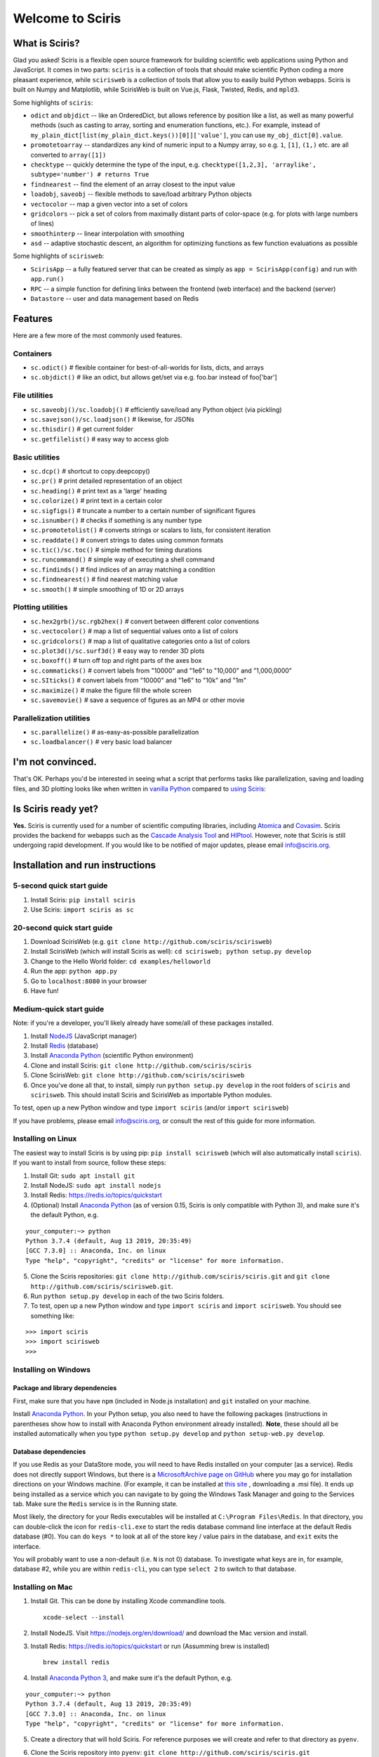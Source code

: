 Welcome to Sciris
=================

What is Sciris?
---------------

Glad you asked! Sciris is a flexible open source framework for building scientific web applications using Python and JavaScript. It comes in two parts: ``sciris`` is a collection of tools that should make scientific Python coding a more pleasant experience, while ``scirisweb`` is a collection of tools that allow you to easily build Python webapps. Sciris is built on Numpy and Matplotlib, while ScirisWeb is built on Vue.js, Flask, Twisted, Redis, and ``mpld3``.

Some highlights of ``sciris``:

-  ``odict`` and ``objdict`` -- like an OrderedDict, but allows reference by position like a list, as well as many powerful methods (such as casting to array, sorting and enumeration functions, etc.). For example, instead of ``my_plain_dict[list(my_plain_dict.keys())[0]]['value']``, you can use ``my_obj_dict[0].value``.
-  ``promotetoarray`` -- standardizes any kind of numeric input to a Numpy array, so e.g. ``1``, ``[1]``, ``(1,)`` etc. are all converted to ``array([1])``
-  ``checktype`` -- quickly determine the type of the input, e.g. ``checktype([1,2,3], 'arraylike', subtype='number') # returns True``
-  ``findnearest`` -- find the element of an array closest to the input value
-  ``loadobj``, ``saveobj`` -- flexible methods to save/load arbitrary Python objects
-  ``vectocolor`` -- map a given vector into a set of colors
-  ``gridcolors`` -- pick a set of colors from maximally distant parts of color-space (e.g. for plots with large numbers of lines)
-  ``smoothinterp`` -- linear interpolation with smoothing
-  ``asd`` -- adaptive stochastic descent, an algorithm for optimizing functions as few function evaluations as possible

Some highlights of ``scirisweb``:

-  ``ScirisApp`` -- a fully featured server that can be created as simply as ``app = ScirisApp(config)`` and run with ``app.run()``
-  ``RPC`` -- a simple function for defining links between the frontend (web interface) and the backend (server)
-  ``Datastore`` -- user and data management based on Redis


Features
-------------------

Here are a few more of the most commonly used features.

Containers
~~~~~~~~~~

-  ``sc.odict()`` # flexible container for best-of-all-worlds for lists, dicts, and arrays
-  ``sc.objdict()`` # like an odict, but allows get/set via e.g. foo.bar instead of foo['bar']

File utilities
~~~~~~~~~~~~~~

-  ``sc.saveobj()/sc.loadobj()`` # efficiently save/load any Python object (via pickling)
-  ``sc.savejson()/sc.loadjson()`` # likewise, for JSONs
-  ``sc.thisdir()`` # get current folder
-  ``sc.getfilelist()`` # easy way to access glob

Basic utilities
~~~~~~~~~~~~~~~

-  ``sc.dcp()`` # shortcut to copy.deepcopy()
-  ``sc.pr()`` # print detailed representation of an object
-  ``sc.heading()`` # print text as a 'large' heading
-  ``sc.colorize()`` # print text in a certain color
-  ``sc.sigfigs()`` # truncate a number to a certain number of significant figures
-  ``sc.isnumber()`` # checks if something is any number type
-  ``sc.promotetolist()`` # converts strings or scalars to lists, for consistent iteration
-  ``sc.readdate()`` # convert strings to dates using common formats
-  ``sc.tic()/sc.toc()`` # simple method for timing durations
-  ``sc.runcommand()`` # simple way of executing a shell command
-  ``sc.findinds()`` # find indices of an array matching a condition
-  ``sc.findnearest()`` # find nearest matching value
-  ``sc.smooth()`` # simple smoothing of 1D or 2D arrays

Plotting utilities
~~~~~~~~~~~~~~~~~~

-  ``sc.hex2grb()/sc.rgb2hex()`` # convert between different color conventions
-  ``sc.vectocolor()`` # map a list of sequential values onto a list of colors
-  ``sc.gridcolors()`` # map a list of qualitative categories onto a list of colors
-  ``sc.plot3d()/sc.surf3d()`` # easy way to render 3D plots
-  ``sc.boxoff()`` # turn off top and right parts of the axes box
-  ``sc.commaticks()`` # convert labels from "10000" and "1e6" to "10,000" and "1,000,0000"
-  ``sc.SIticks()`` # convert labels from "10000" and "1e6" to "10k" and "1m"
-  ``sc.maximize()`` # make the figure fill the whole screen
-  ``sc.savemovie()`` # save a sequence of figures as an MP4 or other movie

Parallelization utilities
~~~~~~~~~~~~~~~~~~~~~~~~~

-  ``sc.parallelize()`` # as-easy-as-possible parallelization
-  ``sc.loadbalancer()`` # very basic load balancer


I'm not convinced.
------------------

That's OK. Perhaps you'd be interested in seeing what a script that performs tasks like parallelization, saving and loading files, and 3D plotting looks like when written in `vanilla Python <https://github.com/sciris/sciris/blob/develop/tests/showcase_vanilla.py>`__ compared to `using Sciris <https://github.com/sciris/sciris/blob/develop/tests/showcase.py>`__:

|Sciris showcase|


Is Sciris ready yet?
--------------------

**Yes.** Sciris is currently used for a number of scientific computing libraries, including `Atomica <http://atomica.tools>`__ and `Covasim <http://covasim.org>`__. Sciris provides the backend for webapps such as the `Cascade Analysis Tool <http://cascade.tools>`__ and `HIPtool <http://hiptool.org>`__. However, note that Sciris is still undergoing rapid development. If you would like to be notified of major updates, please email info@sciris.org.



Installation and run instructions
---------------------------------


5-second quick start guide
~~~~~~~~~~~~~~~~~~~~~~~~~~

1. Install Sciris: ``pip install sciris``

2. Use Sciris: ``import sciris as sc``


20-second quick start guide
~~~~~~~~~~~~~~~~~~~~~~~~~~~

1. Download ScirisWeb (e.g. ``git clone http://github.com/sciris/scirisweb``)

2. Install ScirisWeb (which will install Sciris as well): ``cd scirisweb; python setup.py develop``

3. Change to the Hello World folder: ``cd examples/helloworld``

4. Run the app: ``python app.py``

5. Go to ``localhost:8080`` in your browser

6. Have fun!


Medium-quick start guide
~~~~~~~~~~~~~~~~~~~~~~~~

Note: if you're a developer, you'll likely already have some/all of these packages installed.

1. Install `NodeJS <https://nodejs.org/en/download/>`__ (JavaScript manager)

2. Install `Redis <https://redis.io/topics/quickstart>`__ (database)

3. Install `Anaconda Python <https://www.anaconda.com/download/>`__ (scientific Python environment)

4. Clone and install Sciris: ``git clone http://github.com/sciris/sciris``

5. Clone ScirisWeb: ``git clone http://github.com/sciris/scirisweb``

6. Once you've done all that, to install, simply run ``python setup.py develop`` in the root folders of ``sciris`` and ``scirisweb``. This should install Sciris and ScirisWeb as importable Python modules.

To test, open up a new Python window and type ``import sciris`` (and/or ``import scirisweb``)

If you have problems, please email info@sciris.org, or consult the rest of this guide for more information.


Installing on Linux
~~~~~~~~~~~~~~~~~~~

The easiest way to install Sciris is by using pip: ``pip install scirisweb`` (which will also automatically install ``sciris``). If you want to install from source, follow these steps:

1. Install Git: ``sudo apt install git``

2. Install NodeJS: ``sudo apt install nodejs``

3. Install Redis: https://redis.io/topics/quickstart

4. (Optional) Install `Anaconda Python <https://www.anaconda.com/download/>`__ (as of version 0.15, Sciris is only compatible with Python 3), and make sure it's the default Python, e.g.

::

   your_computer:~> python
   Python 3.7.4 (default, Aug 13 2019, 20:35:49)
   [GCC 7.3.0] :: Anaconda, Inc. on linux
   Type "help", "copyright", "credits" or "license" for more information.

5. Clone the Sciris repositories:
   ``git clone http://github.com/sciris/sciris.git`` and
   ``git clone http://github.com/sciris/scirisweb.git``.

6. Run ``python setup.py develop`` in each of the two Sciris folders.

7. To test, open up a new Python window and type ``import sciris`` and
   ``import scirisweb``. You should see something like:

::

   >>> import sciris
   >>> import scirisweb
   >>>


Installing on Windows
~~~~~~~~~~~~~~~~~~~~~


Package and library dependencies
^^^^^^^^^^^^^^^^^^^^^^^^^^^^^^^^

First, make sure that you have ``npm`` (included in Node.js installation) and ``git`` installed on your machine.

Install `Anaconda Python <https://www.anaconda.com/download/>`__. In your Python setup, you also need to have the following packages (instructions in parentheses show how to install with Anaconda Python environment already installed). **Note**, these should all be installed automatically when you type ``python setup.py develop`` and  ``python setup-web.py develop``.


Database dependencies
^^^^^^^^^^^^^^^^^^^^^

If you use Redis as your DataStore mode, you will need to have Redis installed on your computer (as a service). Redis does not directly support Windows, but there is a `MicrosoftArchive page on GitHub <https://github.com/MicrosoftArchive/redis>`__ where you may go for installation directions on your Windows machine. (For example, it can be installed at `this site <https://github.com/MicrosoftArchive/redis/releases>`__ , downloading a .msi file). It ends up being installed as a service which you can navigate to by going the Windows Task Manager and going to the Services tab. Make sure the ``Redis`` service is in the Running state.

Most likely, the directory for your Redis executables will be installed at ``C:\Program Files\Redis``. In that directory, you can double-click the icon for ``redis-cli.exe`` to start the redis database command line interface at the default Redis database (#0). You can do ``keys *`` to look at all of the store key / value pairs in the database, and ``exit`` exits the interface.

You will probably want to use a non-default (i.e. ``N`` is not 0) database. To investigate what keys are in, for example, database #2, while you are within ``redis-cli``, you can type ``select 2`` to switch to that database.


Installing on Mac
~~~~~~~~~~~~~~~~~

1. Install Git. This can be done by installing Xcode commandline tools.

   ::

           xcode-select --install

2. Install NodeJS. Visit https://nodejs.org/en/download/ and download the Mac version and install.

3. Install Redis: https://redis.io/topics/quickstart or run (Assumming brew is installed)

   ::

           brew install redis

4. Install `Anaconda Python 3 <https://www.anaconda.com/download/>`__, and make sure it's the default Python, e.g.

::

   your_computer:~> python
   Python 3.7.4 (default, Aug 13 2019, 20:35:49)
   [GCC 7.3.0] :: Anaconda, Inc. on linux
   Type "help", "copyright", "credits" or "license" for more information.

5.  Create a directory that will hold Sciris. For reference purposes we will create and refer to that directory as ``pyenv``.

6.  Clone the Sciris repository into ``pyenv``:
    ``git clone http://github.com/sciris/sciris.git``

7.  Create a Python virtual environment (venv) inside the directory of your choice. This will be the parent of the Sciris folder.

    ::

        `virtualenv venv`

    More information about `python virtual environments <http://docs.python-guide.org/en/latest/dev/virtualenvs/>`__ can be found `here <http://docs.python-guide.org/en/latest/dev/virtualenvs/>`__. The project structure should be as follows;

    ::

                -pyenv
                    -venv
                    -sciris

8.  Get into the virtual environment. While inside the ``pyenv`` folder, to activate the virtual environment, type:

    ::

            ./venv/bin/activate

9.  Change to the Sciris root folder and type:

    ::

       python setup.py develop

10. Repeat in the ScirisWeb root folder:

::

   python setup.py develop

11. To test if the if everything is working accordingly, open Python window within the virtual environment and type ``import sciris`` and ``import scirisweb``. If no errors occur, then the import worked.


Multhreaded deployment
----------------------

The problem with the simple deployment method described above is that requests are single-threaded. If this is an issue, recommended deployment is using ``nginx`` to serve the static files, and ``gunicorn`` to run the Flask app. Note that it is common for an application to call several RPCs with each page load. This means that the multithreaded deployment can result in improved site performance even for a single user.


Requirements
~~~~~~~~~~~~

You must have nginx (``sudo apt install nginx``) and gunicorn
(``pip install gunicorn``) installed.


Set up nginx
~~~~~~~~~~~~

1. Copy ``examples/gunicorn/example_nginx_config`` to e.g.
   ``/etc/nginx/sites-enabled/my_app`` (can change filename if desired)
2. Edit the copied file to specify

   -  The hostname/URL for the site e.g. ``my_app.com``
   -  The full path to the directory containing ``index.html`` on the
      system running ``nginx``
   -  Change the port in ``proxy_pass`` line if desired - it must match
      the port in ``launch_gunicorn``

3. Reload or restart ``nginx`` e.g. ``sudo service nginx reload``

For example, this will start it running at ``localhost:8188``:

.. code:: bash

   server {
       listen 8188;
       server_name localhost;
       location / {
           root /home/my_username/my_sciris_app;
       }
       location /api {
           proxy_pass http://127.0.0.1:8097/;
       }
   }


Run gunicorn
~~~~~~~~~~~~

1. Copy ``examples/gunicorn/example_launch_gunicorn`` to the folder with your app (e.g. ``launch_my_app_gunicorn``), and set the number of workers as desired - usual recommendation is twice the number of CPUs but for applications that are CPU bound (e.g., an RPC call runs a model) then it may be better to reduce it to just the number of CPUs.
2. The example script references the Flask app using ``name_of_your_app:flask_app``. The ``name_of_your_app`` should be importable in Python (either via running Python in the current directory, or installing as a package via ``pip``) and ``flask_app`` is the name of a variable containing the Flask application. So for  example, you might have a file ``foo.py`` containing

.. code:: python

   app = sw.ScirisApp(__name__, name="My App")
   the_app = app.flask_app

in which case the ``launch_my_app_gunicorn`` script should contain ``foo:the_app`` instead of ``name_of_your_app:flask_app``.

3. Run ``launch_my_app_gunicorn``. This will need to be kept running to support the site (so run via ``nohup`` or ``screen`` etc.).

For example:

.. code:: bash

   cd my_app
   screen -S my_app_session
   ./launch_my_app_gunicorn
   <you can now close the terminal>

   ...

   <coming back later, you can restart it with>
   screen -R my_app_session

Note that for local development, you can add the ``--reload`` flag to the ``gunicorn`` command to automatically reload the site. This can be helpful if using the ``nginx+gunicorn`` setup for local development.


Examples
--------

In the ``examples`` and ``vue_proto_webapps`` directories are contained a number of working examples of web applications combining Vue, Flask, and Twisted. These are being used as stepping stones for developing the main framework based in ``user_interface``, ``session_manager``, ``model_code``, and ``bin``.


Hello World
~~~~~~~~~~~

A very simple test case of Sciris. In the ``examples/helloworld`` folder, type ``python app.py``. If you go to ``localhost:8080`` in your browser, it should be running a simple Python webapp.

See the directions `here <https://github.com/sciris/scirisweb/tree/develop/examples/helloworld>`__ on how to install and run this example.

.. |Sciris showcase| image:: docs/sciris-showcase-code.png
